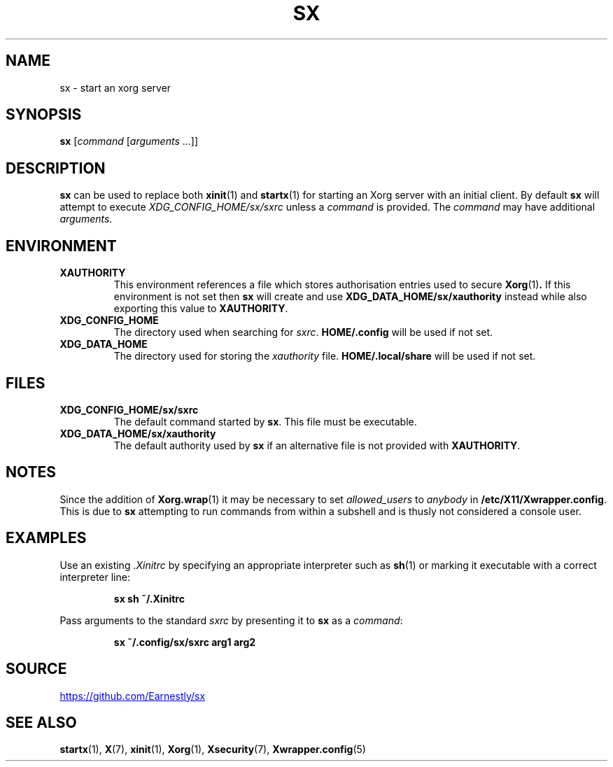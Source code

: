 .TH SX 1 "6 February 2019" 2.1.1
.SH NAME
sx \- start an xorg server
.SH SYNOPSIS
.B sx
.RI [ "command " [ "arguments " ...]]
.SH DESCRIPTION
.B sx
can be used to replace both
.BR xinit (1)
and
.BR startx (1)
for starting an Xorg server with an initial client.  By default
.B sx
will attempt to execute
.I \%XDG_CONFIG_HOME/sx/sxrc
unless a
.I command
is provided.  The
.I command
may have additional
.IR arguments .
.SH ENVIRONMENT
.TP
.B XAUTHORITY
This environment references a file which stores authorisation entries
used to secure
.BR Xorg (1) .
If this environment is not set then
.B sx
will create and use
.B \%XDG_DATA_HOME/sx/xauthority
instead while also exporting this value to
.BR XAUTHORITY .
.TP
.B XDG_CONFIG_HOME
The directory used when searching for
.IR sxrc .
.B \%HOME/.config
will be used if not set.
.TP
.B XDG_DATA_HOME
The directory used for storing the
.I xauthority
file.
.B \%HOME/.local/share
will be used if not set.
.SH FILES
.TP
.B XDG_CONFIG_HOME/sx/sxrc
The default command started by
.BR sx .
This file must be executable.
.TP
.B XDG_DATA_HOME/sx/xauthority
The default authority used by
.B sx
if an alternative file is not provided with
.BR XAUTHORITY .
.SH NOTES
Since the addition of
.BR Xorg.wrap (1)
it may be necessary to set
.I allowed_users
to
.I anybody
in
.BR \%/etc/X11/Xwrapper.config .
This is due to
.B sx
attempting to run commands from within a subshell and is thusly not considered
a console user.
.SH EXAMPLES
Use an existing
.I .Xinitrc
by specifying an appropriate interpreter such as
.BR sh (1)
or marking it executable with a correct interpreter line:
.IP
.EX
.B sx sh ~/.Xinitrc
.EE
.PP
Pass arguments to the standard
.I sxrc
by presenting it to
.B sx
as a
.IR command :
.IP
.EX
.B sx ~/.config/sx/sxrc arg1 arg2
.EE
.SH SOURCE
.UR https://github.com/Earnestly/sx
.UE
.SH SEE ALSO
.BR startx (1),
.BR X (7),
.BR xinit (1),
.BR Xorg (1),
.BR Xsecurity (7),
.BR Xwrapper.config (5)
